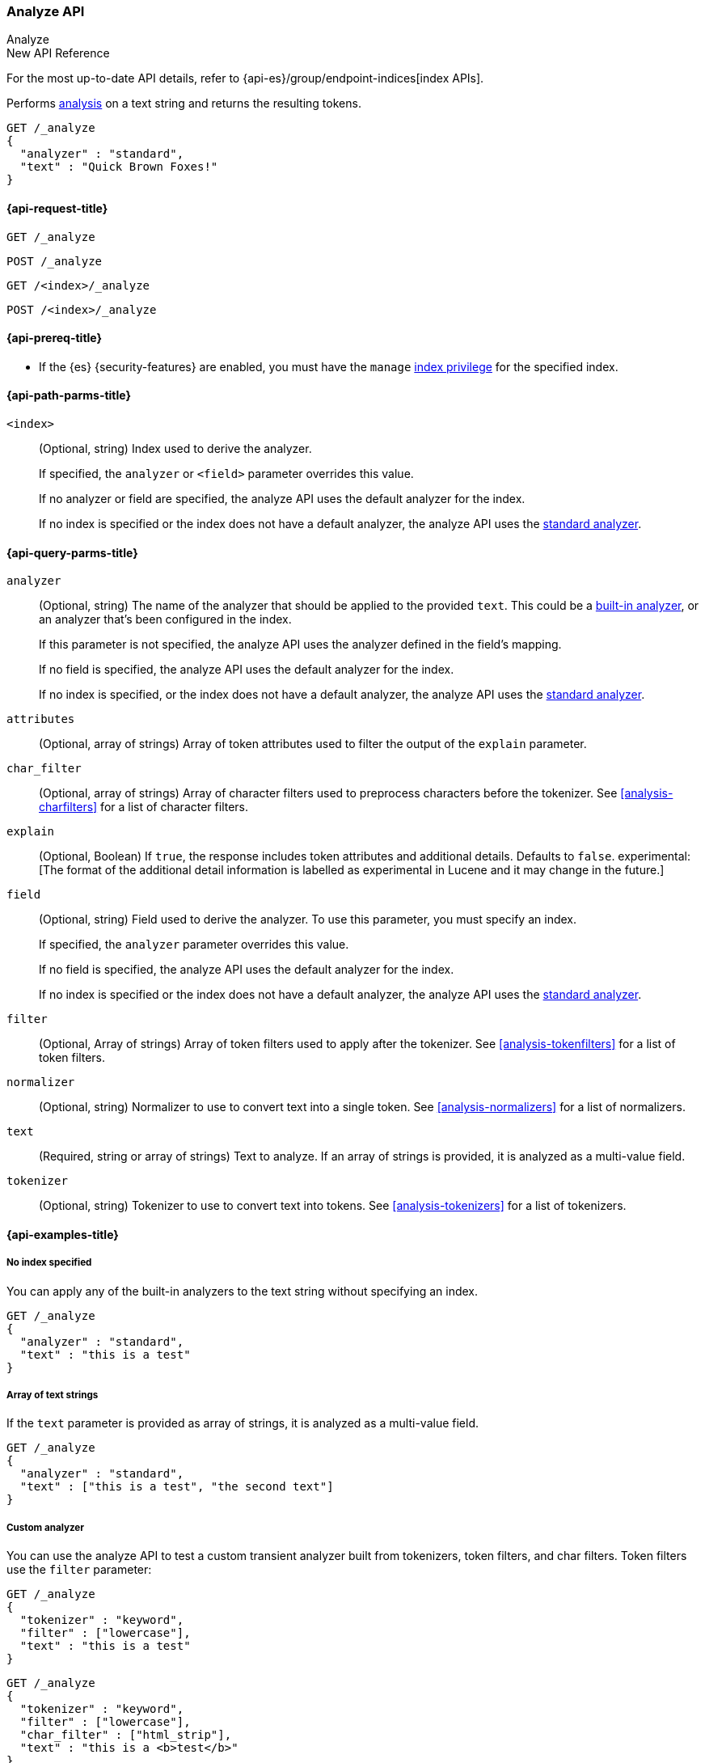 [[indices-analyze]]
=== Analyze API
++++
<titleabbrev>Analyze</titleabbrev>
++++

.New API Reference
[sidebar]
--
For the most up-to-date API details, refer to {api-es}/group/endpoint-indices[index APIs].
--

Performs <<analysis,analysis>> on a text string
and returns the resulting tokens.

[source,console]
--------------------------------------------------
GET /_analyze
{
  "analyzer" : "standard",
  "text" : "Quick Brown Foxes!"
}
--------------------------------------------------


[[analyze-api-request]]
==== {api-request-title}

`GET /_analyze`

`POST /_analyze`

`GET /<index>/_analyze`

`POST /<index>/_analyze`

[[analyze-api-prereqs]]
==== {api-prereq-title}

* If the {es} {security-features} are enabled, you must have the `manage`
<<privileges-list-indices,index privilege>> for the specified index.

[[analyze-api-path-params]]
==== {api-path-parms-title}

`<index>`::
+
--
(Optional, string)
Index used to derive the analyzer.

If specified,
the `analyzer` or `<field>` parameter overrides this value.

If no analyzer or field are specified,
the analyze API uses the default analyzer for the index.

If no index is specified
or the index does not have a default analyzer,
the analyze API uses the <<analysis-standard-analyzer,standard analyzer>>.
--


[[analyze-api-query-params]]
==== {api-query-parms-title}

`analyzer`::
+
--
(Optional, string)
The name of the analyzer that should be applied to the provided `text`. This could be a
<<analysis-analyzers, built-in analyzer>>, or an analyzer that's been configured in the index.

If this parameter is not specified,
the analyze API uses the analyzer defined in the field's mapping.

If no field is specified,
the analyze API uses the default analyzer for the index.

If no index is specified,
or the index does not have a default analyzer,
the analyze API uses the <<analysis-standard-analyzer,standard analyzer>>.
--

`attributes`::
(Optional, array of strings)
Array of token attributes used to filter the output of the `explain` parameter.

`char_filter`::
(Optional, array of strings)
Array of character filters used to preprocess characters before the tokenizer.
See <<analysis-charfilters>> for a list of character filters.

`explain`::
(Optional, Boolean)
If `true`, the response includes token attributes and additional details.
Defaults to `false`.
experimental:[The format of the additional detail information is labelled as experimental in Lucene and it may change in the future.]

`field`::
+
--
(Optional, string)
Field used to derive the analyzer.
To use this parameter,
you must specify an index.

If specified,
the `analyzer` parameter overrides this value.

If no field is specified,
the analyze API uses the default analyzer for the index.

If no index is specified
or the index does not have a default analyzer,
the analyze API uses the <<analysis-standard-analyzer,standard analyzer>>.
--

`filter`::
(Optional, Array of strings)
Array of token filters used to apply after the tokenizer.
See <<analysis-tokenfilters>> for a list of token filters.

`normalizer`::
(Optional, string)
Normalizer to use to convert text into a single token.
See <<analysis-normalizers>> for a list of normalizers.

`text`::
(Required, string or array of strings)
Text to analyze.
If an array of strings is provided, it is analyzed as a multi-value field.

`tokenizer`::
(Optional, string)
Tokenizer to use to convert text into tokens.
See <<analysis-tokenizers>> for a list of tokenizers.

[[analyze-api-example]]
==== {api-examples-title}

[[analyze-api-no-index-ex]]
===== No index specified

You can apply any of the built-in analyzers to the text string without
specifying an index.

[source,console]
--------------------------------------------------
GET /_analyze
{
  "analyzer" : "standard",
  "text" : "this is a test"
}
--------------------------------------------------

[[analyze-api-text-array-ex]]
===== Array of text strings

If the `text` parameter is provided as array of strings, it is analyzed as a multi-value field.

[source,console]
--------------------------------------------------
GET /_analyze
{
  "analyzer" : "standard",
  "text" : ["this is a test", "the second text"]
}
--------------------------------------------------

[[analyze-api-custom-analyzer-ex]]
===== Custom analyzer

You can use the analyze API to test a custom transient analyzer built from
tokenizers, token filters, and char filters. Token filters use the `filter`
parameter:

[source,console]
--------------------------------------------------
GET /_analyze
{
  "tokenizer" : "keyword",
  "filter" : ["lowercase"],
  "text" : "this is a test"
}
--------------------------------------------------

[source,console]
--------------------------------------------------
GET /_analyze
{
  "tokenizer" : "keyword",
  "filter" : ["lowercase"],
  "char_filter" : ["html_strip"],
  "text" : "this is a <b>test</b>"
}
--------------------------------------------------

Custom tokenizers, token filters, and character filters can be specified in the request body as follows:

[source,console]
--------------------------------------------------
GET /_analyze
{
  "tokenizer" : "whitespace",
  "filter" : ["lowercase", {"type": "stop", "stopwords": ["a", "is", "this"]}],
  "text" : "this is a test"
}
--------------------------------------------------

[[analyze-api-specific-index-ex]]
===== Specific index

You can also run the analyze API against a specific index:

[source,console]
--------------------------------------------------
GET /analyze_sample/_analyze
{
  "text" : "this is a test"
}
--------------------------------------------------
// TEST[setup:analyze_sample]

The above will run an analysis on the "this is a test" text, using the
default index analyzer associated with the `analyze_sample` index. An `analyzer`
can also be provided to use a different analyzer:

[source,console]
--------------------------------------------------
GET /analyze_sample/_analyze
{
  "analyzer" : "whitespace",
  "text" : "this is a test"
}
--------------------------------------------------
// TEST[setup:analyze_sample]

[[analyze-api-field-ex]]
===== Derive analyzer from a field mapping

The analyzer can be derived based on a field mapping, for example:

[source,console]
--------------------------------------------------
GET /analyze_sample/_analyze
{
  "field" : "obj1.field1",
  "text" : "this is a test"
}
--------------------------------------------------
// TEST[setup:analyze_sample]

Will cause the analysis to happen based on the analyzer configured in the
mapping for `obj1.field1` (and if not, the default index analyzer).

[[analyze-api-normalizer-ex]]
===== Normalizer

A `normalizer` can be provided for keyword field with normalizer associated with the `analyze_sample` index.

[source,console]
--------------------------------------------------
GET /analyze_sample/_analyze
{
  "normalizer" : "my_normalizer",
  "text" : "BaR"
}
--------------------------------------------------
// TEST[setup:analyze_sample]

Or by building a custom transient normalizer out of token filters and char filters.

[source,console]
--------------------------------------------------
GET /_analyze
{
  "filter" : ["lowercase"],
  "text" : "BaR"
}
--------------------------------------------------

[[explain-analyze-api]]
===== Explain analyze

If you want to get more advanced details, set `explain` to `true` (defaults to `false`). It will output all token attributes for each token.
You can filter token attributes you want to output by setting `attributes` option.

NOTE: The format of the additional detail information is labelled as experimental in Lucene and it may change in the future.

[source,console]
--------------------------------------------------
GET /_analyze
{
  "tokenizer" : "standard",
  "filter" : ["snowball"],
  "text" : "detailed output",
  "explain" : true,
  "attributes" : ["keyword"] <1>
}
--------------------------------------------------

<1> Set "keyword" to output "keyword" attribute only

The request returns the following result:

[source,console-result]
--------------------------------------------------
{
  "detail" : {
    "custom_analyzer" : true,
    "charfilters" : [ ],
    "tokenizer" : {
      "name" : "standard",
      "tokens" : [ {
        "token" : "detailed",
        "start_offset" : 0,
        "end_offset" : 8,
        "type" : "<ALPHANUM>",
        "position" : 0
      }, {
        "token" : "output",
        "start_offset" : 9,
        "end_offset" : 15,
        "type" : "<ALPHANUM>",
        "position" : 1
      } ]
    },
    "tokenfilters" : [ {
      "name" : "snowball",
      "tokens" : [ {
        "token" : "detail",
        "start_offset" : 0,
        "end_offset" : 8,
        "type" : "<ALPHANUM>",
        "position" : 0,
        "keyword" : false <1>
      }, {
        "token" : "output",
        "start_offset" : 9,
        "end_offset" : 15,
        "type" : "<ALPHANUM>",
        "position" : 1,
        "keyword" : false <1>
      } ]
    } ]
  }
}
--------------------------------------------------

<1> Output only "keyword" attribute, since specify "attributes" in the request.

[[tokens-limit-settings]]
===== Setting a token limit
Generating excessive amount of tokens may cause a node to run out of memory.
The following setting allows to limit the number of tokens that can be produced:

`index.analyze.max_token_count`::
    The maximum number of tokens that can be produced using `_analyze` API.
    The default value is `10000`. If more than this limit of tokens gets
    generated, an error will be thrown. The `_analyze` endpoint without a specified
    index will always use `10000` value as a limit. This setting allows you to control
    the limit for a specific index:


[source,console]
--------------------------------------------------
PUT /analyze_sample
{
  "settings" : {
    "index.analyze.max_token_count" : 20000
  }
}
--------------------------------------------------


[source,console]
--------------------------------------------------
GET /analyze_sample/_analyze
{
  "text" : "this is a test"
}
--------------------------------------------------
// TEST[setup:analyze_sample]
